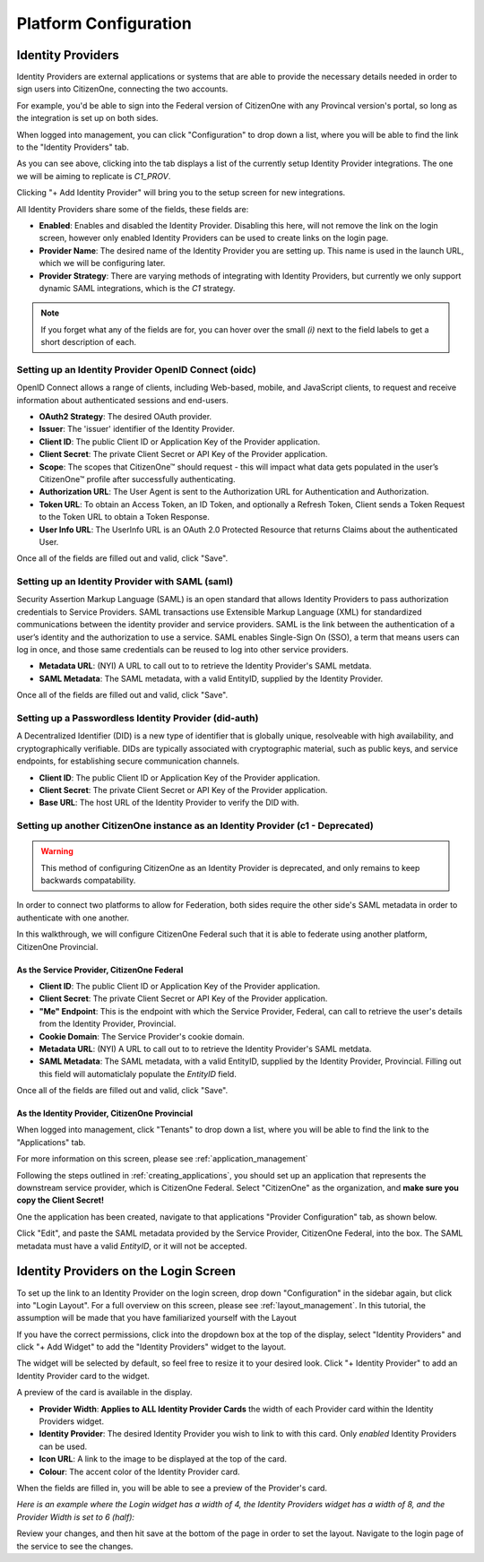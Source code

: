 Platform Configuration
======================

Identity Providers
******************

Identity Providers are external applications or systems that are able to provide the
necessary details needed in order to sign users into CitizenOne, connecting the two
accounts.

For example, you'd be able to sign into the Federal version of CitizenOne with any
Provincal version's portal, so long as the integration is set up on both sides.

When logged into management, you can click "Configuration" to drop down a list,
where you will be able to find the link to the "Identity Providers" tab.

.. image:: ../images/PlatformConfiguration/identity-providers-list.png
   :width: 500pt
   :align: center

As you can see above, clicking into the tab displays a list of the currently setup
Identity Provider integrations. The one we will be aiming to replicate is `C1_PROV`.

Clicking "+ Add Identity Provider" will bring you to the setup screen for new
integrations.

All Identity Providers share some of the fields, these fields are:

- **Enabled**: Enables and disabled the Identity Provider. Disabling this here, will not remove the link on the login screen, however only enabled Identity Providers can be used to create links on the login page.
- **Provider Name**: The desired name of the Identity Provider you are setting up. This name is used in the launch URL, which we will be configuring later.
- **Provider Strategy**: There are varying methods of integrating with Identity Providers, but currently we only support dynamic SAML integrations, which is the `C1` strategy.

.. note::
    If you forget what any of the fields are for, you can hover over the small `(i)` next to the field labels to get a short description of each.

Setting up an Identity Provider OpenID Connect (oidc)
~~~~~~~~~~~~~~~~~~~~~~~~~~~~~~~~~~~~~~~~~~~~~~~~~~~~~
OpenID Connect allows a range of clients, including Web-based, mobile, and JavaScript clients, to request and receive information about authenticated sessions and end-users.

.. image:: ../images/PlatformConfiguration/new-oidc-idp.png
   :width: 500pt
   :align: center

- **OAuth2 Strategy**: The desired OAuth provider.
- **Issuer**: The 'issuer' identifier of the Identity Provider.
- **Client ID**: The public Client ID or Application Key of the Provider application.
- **Client Secret**: The private Client Secret or API Key of the Provider application.
- **Scope**: The scopes that CitizenOne™ should request - this will impact what data gets populated in the user’s CitizenOne™ profile after successfully authenticating.
- **Authorization URL**: The User Agent is sent to the Authorization URL for Authentication and Authorization.
- **Token URL**: To obtain an Access Token, an ID Token, and optionally a Refresh Token, Client sends a Token Request to the Token URL to obtain a Token Response.
- **User Info URL**: The UserInfo URL is an OAuth 2.0 Protected Resource that returns Claims about the authenticated User.

Once all of the fields are filled out and valid, click "Save".

Setting up an Identity Provider with SAML (saml)
~~~~~~~~~~~~~~~~~~~~~~~~~~~~~~~~~~~~~~~~~~~~~~~~
Security Assertion Markup Language (SAML) is an open standard that allows Identity Providers to pass authorization credentials to Service Providers.
SAML transactions use Extensible Markup Language (XML) for standardized communications between the identity provider and service providers. SAML is the link between the authentication of a user’s identity and the authorization to use a service.
SAML enables Single-Sign On (SSO), a term that means users can log in once, and those same credentials can be reused to log into other service providers.

.. image:: ../images/PlatformConfiguration/new-saml-idp.png
   :width: 500pt
   :align: center

- **Metadata URL**: (NYI) A URL to call out to to retrieve the Identity Provider's SAML metdata.
- **SAML Metadata**: The SAML metadata, with a valid EntityID, supplied by the Identity Provider.

Once all of the fields are filled out and valid, click "Save".

Setting up a Passwordless Identity Provider (did-auth)
~~~~~~~~~~~~~~~~~~~~~~~~~~~~~~~~~~~~~~~~~~~~~~~~~~~~~~
A Decentralized Identifier (DID) is a new type of identifier that is globally unique, resolveable with high 
availability, and cryptographically verifiable. DIDs are typically associated with cryptographic material, such as public keys, and service endpoints, for establishing secure communication channels.

.. image:: ../images/PlatformConfiguration/new-did-auth-idp.png
   :width: 500pt
   :align: center

- **Client ID**: The public Client ID or Application Key of the Provider application.
- **Client Secret**: The private Client Secret or API Key of the Provider application.
- **Base URL**: The host URL of the Identity Provider to verify the DID with.

Setting up another CitizenOne instance as an Identity Provider (c1 - Deprecated)
~~~~~~~~~~~~~~~~~~~~~~~~~~~~~~~~~~~~~~~~~~~~~~~~~~~~~~~~~~~~~~~~~~~~~~~~~~~~~~~~

.. warning::
    This method of configuring CitizenOne as an Identity Provider is deprecated, and only remains to keep backwards compatability.

In order to connect two platforms to allow for Federation, both sides require the
other side's SAML metadata in order to authenticate with one another.

In this walkthrough, we will configure CitizenOne Federal such that it is able to
federate using another platform, CitizenOne Provincial.

As the Service Provider, CitizenOne Federal
-------------------------------------------

.. image:: ../images/PlatformConfiguration/new-c1-idp.png
   :width: 500pt
   :align: center

- **Client ID**: The public Client ID or Application Key of the Provider application.
- **Client Secret**: The private Client Secret or API Key of the Provider application.
- **"Me" Endpoint**: This is the endpoint with which the Service Provider, Federal, can call to retrieve the user's details from the Identity Provider, Provincial.
- **Cookie Domain**: The Service Provider's cookie domain.
- **Metadata URL**: (NYI) A URL to call out to to retrieve the Identity Provider's SAML metdata.
- **SAML Metadata**: The SAML metadata, with a valid EntityID, supplied by the Identity Provider, Provincial. Filling out this field will automaticlaly populate the `EntityID` field.

Once all of the fields are filled out and valid, click "Save".

As the Identity Provider, CitizenOne Provincial
-----------------------------------------------

When logged into management, click "Tenants" to drop down a list,
where you will be able to find the link to the "Applications" tab.

For more information on this screen, please see :ref:`application_management`

Following the steps outlined in :ref:`creating_applications`, you should
set up an application that represents the downstream service provider,
which is CitizenOne Federal. Select "CitizenOne" as the organization,
and **make sure you copy the Client Secret!**

One the application has been created, navigate to that applications
"Provider Configuration" tab, as shown below.

.. image:: ../images/PlatformConfiguration/service-provider-configuration.png
   :width: 500pt
   :align: center

Click "Edit", and paste the SAML metadata provided by the Service Provider, CitizenOne Federal,
into the box. The SAML metadata must have a valid `EntityID`, or it will not be accepted.

.. image:: ../images/PlatformConfiguration/service-provider-configuration-edit.png
   :width: 500pt
   :align: center

Identity Providers on the Login Screen
**************************************

To set up the link to an Identity Provider on the login screen, drop down "Configuration" in the sidebar again,
but click into "Login Layout". For a full overview on this screen, please see :ref:`layout_management`.
In this tutorial, the assumption will be made that you have familiarized yourself with the Layout

.. image:: ../images/PlatformConfiguration/login-layout.png
   :width: 500pt
   :align: center

If you have the correct permissions, click into the dropdown box at the top
of the display, select "Identity Providers" and click "+ Add Widget" to add the
"Identity Providers" widget to the layout.

.. image:: ../images/PlatformConfiguration/new-idp-widget.png
   :width: 500pt
   :align: center

The widget will be selected by default, so feel free to resize it to your desired look.
Click "+ Identity Provider" to add an Identity Provider card to the widget.

.. image:: ../images/PlatformConfiguration/new-idp-card.png
   :width: 500pt
   :align: center

A preview of the card is available in the display.

- **Provider Width**: **Applies to ALL Identity Provider Cards** the width of each Provider card within the Identity Providers widget.
- **Identity Provider**: The desired Identity Provider you wish to link to with this card. Only `enabled` Identity Providers can be used.
- **Icon URL**: A link to the image to be displayed at the top of the card.
- **Colour**: The accent color of the Identity Provider card.

When the fields are filled in, you will be able to see a preview of the Provider's card.

`Here is an example where the Login widget has a width of 4, the Identity Providers widget has a width of 8, and the Provider Width is set to 6 (half):`

.. image:: ../images/PlatformConfiguration/idp-card-preview.png
   :width: 500pt
   :align: center

Review your changes, and then hit save at the bottom of the page in order to set the layout.
Navigate to the login page of the service to see the changes.